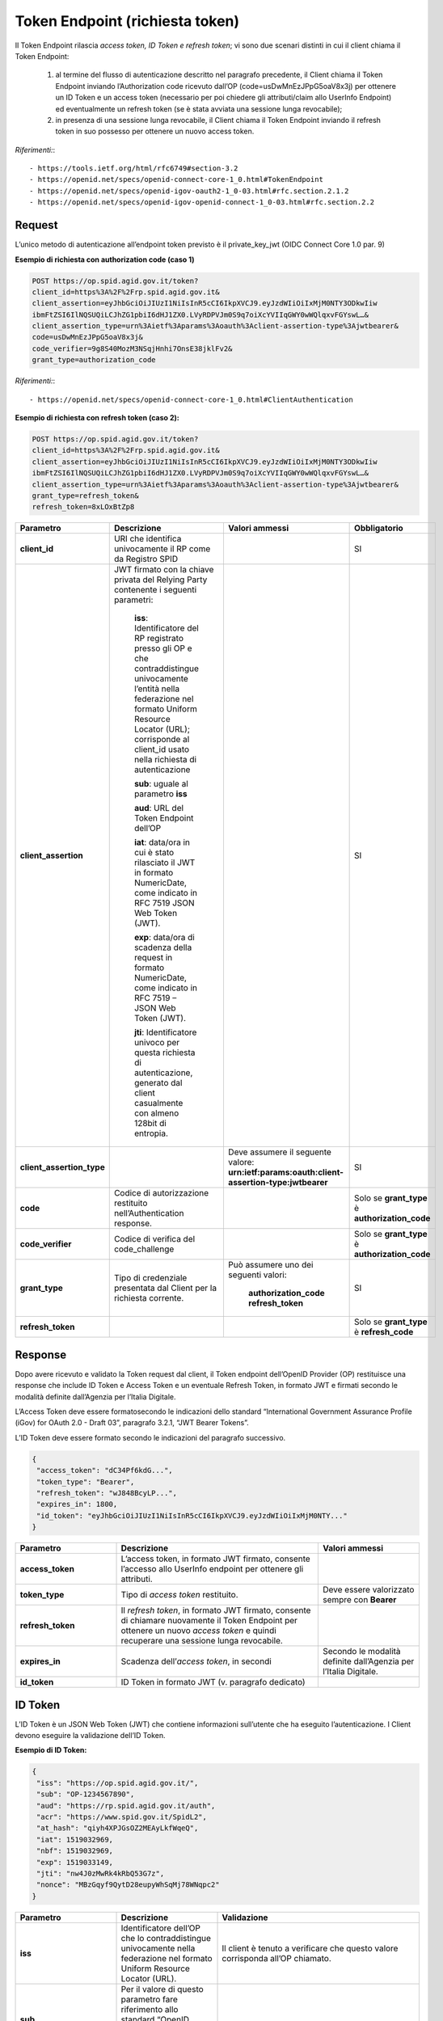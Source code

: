 Token Endpoint (richiesta token)
================================

Il Token Endpoint rilascia *access token, ID Token e refresh token*; vi sono due scenari distinti
in cui il client chiama il Token Endpoint:

 1. al termine del flusso di autenticazione descritto nel paragrafo precedente, il Client chiama il Token Endpoint inviando l’Authorization code ricevuto dall’OP (code=usDwMnEzJPpG5oaV8x3j) per ottenere un ID Token e un access token (necessario per poi chiedere gli attributi/claim allo UserInfo Endpoint) ed eventualmente un refresh token (se è stata avviata una sessione lunga revocabile);

 2. in presenza di una sessione lunga revocabile, il Client chiama il Token Endpoint inviando il refresh token in suo possesso per ottenere un nuovo access token.
 
*Riferimenti:*::

 - https://tools.ietf.org/html/rfc6749#section-3.2
 - https://openid.net/specs/openid-connect-core-1_0.html#TokenEndpoint
 - https://openid.net/specs/openid-igov-oauth2-1_0-03.html#rfc.section.2.1.2 
 - https://openid.net/specs/openid-igov-openid-connect-1_0-03.html#rfc.section.2.2
 
Request
+++++++

L’unico metodo di autenticazione all’endpoint token previsto è il private_key_jwt (OIDC Connect Core 1.0 par. 9)

**Esempio di richiesta con authorization code (caso 1)**

.. code-block:: 

 POST https://op.spid.agid.gov.it/token?
 client_id=https%3A%2F%2Frp.spid.agid.gov.it&
 client_assertion=eyJhbGciOiJIUzI1NiIsInR5cCI6IkpXVCJ9.eyJzdWIiOiIxMjM0NTY3ODkwIiw
 ibmFtZSI6IlNQSUQiLCJhZG1pbiI6dHJ1ZX0.LVyRDPVJm0S9q7oiXcYVIIqGWY0wWQlqxvFGYswL…&
 client_assertion_type=urn%3Aietf%3Aparams%3Aoauth%3Aclient-assertion-type%3Ajwtbearer&
 code=usDwMnEzJPpG5oaV8x3j&
 code_verifier=9g8S40MozM3NSqjHnhi7OnsE38jklFv2&
 grant_type=authorization_code 


*Riferimenti:*::

 - https://openid.net/specs/openid-connect-core-1_0.html#ClientAuthentication

**Esempio di richiesta con refresh token (caso 2):**

.. code-block:: 

 POST https://op.spid.agid.gov.it/token?
 client_id=https%3A%2F%2Frp.spid.agid.gov.it&
 client_assertion=eyJhbGciOiJIUzI1NiIsInR5cCI6IkpXVCJ9.eyJzdWIiOiIxMjM0NTY3ODkwIiw
 ibmFtZSI6IlNQSUQiLCJhZG1pbiI6dHJ1ZX0.LVyRDPVJm0S9q7oiXcYVIIqGWY0wWQlqxvFGYswL…&
 client_assertion_type=urn%3Aietf%3Aparams%3Aoauth%3Aclient-assertion-type%3Ajwtbearer&
 grant_type=refresh_token&
 refresh_token=8xLOxBtZp8

 
.. list-table:: 
   :widths: 25 25 25 25
   :header-rows: 1

   * - Parametro
     - Descrizione
     - Valori ammessi
     - Obbligatorio
   * - **client_id**
     - URI che identifica univocamente il RP come da Registro SPID 
     - 
     - SI
   * - **client_assertion**
     - JWT firmato con la chiave privata del Relying Party contenente i seguenti parametri: 
	 
	 **iss**: Identificatore del RP registrato presso gli OP e che contraddistingue univocamente l’entità nella federazione nel formato Uniform Resource Locator (URL); corrisponde al client_id usato nella richiesta di autenticazione 
	 
	 **sub**: uguale al parametro **iss** 
	 
	 **aud**: URL del Token Endpoint dell’OP
	 
	 **iat**: data/ora in cui è stato rilasciato il JWT in formato NumericDate, come indicato in RFC 7519 JSON Web Token (JWT). 
	 
	 **exp**: data/ora di scadenza della request in formato NumericDate, come indicato in RFC 7519 – JSON Web Token (JWT). 
	 
	 **jti**: Identificatore univoco per questa richiesta di autenticazione, generato dal client casualmente con almeno 128bit di entropia.
     -
     - SI
   * - **client_assertion_type**
     -  
     - Deve assumere il seguente valore: **urn:ietf:params:oauth:client-assertion-type:jwtbearer**
     - SI
   * - **code**
     - Codice di autorizzazione restituito nell’Authentication response.
     - 
     - Solo se **grant_type** è **authorization_code**
   * - **code_verifier**
     - Codice di verifica del code_challenge 
     - 
     - Solo se **grant_type** è **authorization_code** 
   * - **grant_type**
     - Tipo di credenziale presentata dal Client per la richiesta corrente.
     - Può assumere uno dei seguenti valori: 
	 
	 **authorization_code** 
	 **refresh_token**
     - SI
   * - **refresh_token**
     -
     - 
     - Solo se **grant_type** è **refresh_code**   
 
 
Response
++++++++

Dopo avere ricevuto e validato la Token request dal client, il Token endpoint dell’OpenID Provider (OP) restituisce una response che include ID Token e Access Token e un eventuale Refresh Token, in formato JWT e firmati secondo le modalità definite dall’Agenzia per l’Italia Digitale.

L’Access Token deve essere formatosecondo le indicazioni dello standard “International Government Assurance Profile (iGov) for OAuth 2.0 - Draft 03”, paragrafo 3.2.1, “JWT Bearer Tokens”.

L’ID Token deve essere formato secondo le indicazioni del paragrafo successivo.

.. code-block:: 

 {
  "access_token": "dC34Pf6kdG...",
  "token_type": "Bearer",
  "refresh_token": "wJ848BcyLP...",
  "expires_in": 1800,
  "id_token": "eyJhbGciOiJIUzI1NiIsInR5cCI6IkpXVCJ9.eyJzdWIiOiIxMjM0NTY..."
 }
 
.. list-table:: 
   :widths: 25 50 25
   :header-rows: 1

   * - Parametro
     - Descrizione
     - Valori ammessi
   * - **access_token**
     - L’access token, in formato JWT firmato, consente l’accesso allo UserInfo endpoint per ottenere gli attributi.
     - 
   * - **token_type**
     - Tipo di *access token* restituito.
     - Deve essere valorizzato sempre con **Bearer**
   * - **refresh_token**
     - Il *refresh token*, in formato JWT firmato, consente di chiamare nuovamente il Token Endpoint per ottenere un nuovo *access token* e quindi recuperare una sessione lunga revocabile.
     - 
   * - **expires_in**
     - Scadenza dell’*access token*, in secondi
     - Secondo le modalità definite dall’Agenzia per l’Italia Digitale.
   * - **id_token**
     - ID Token in formato JWT (v. paragrafo dedicato)
     - 
    

ID Token
++++++++

L’ID Token è un JSON Web Token (JWT) che contiene informazioni sull’utente che ha eseguito l’autenticazione. I Client devono eseguire la validazione dell’ID Token.

**Esempio di ID Token:**

.. code-block:: 

 {
  "iss": "https://op.spid.agid.gov.it/",
  "sub": "OP-1234567890",
  "aud": "https://rp.spid.agid.gov.it/auth",
  "acr": "https://www.spid.gov.it/SpidL2",
  "at_hash": "qiyh4XPJGsOZ2MEAyLkfWqeQ",
  "iat": 1519032969,
  "nbf": 1519032969,
  "exp": 1519033149,
  "jti": "nw4J0zMwRk4kRbQ53G7z",
  "nonce": "MBzGqyf9QytD28eupyWhSqMj78WNqpc2"
 }

.. list-table:: 
   :widths: 25 25 50
   :header-rows: 1

   * - Parametro
     - Descrizione
     - Validazione
   * - **iss** 
     - Identificatore dell’OP che lo contraddistingue univocamente nella federazione nel formato Uniform Resource Locator (URL).
     - Il client è tenuto a verificare che questo valore corrisponda all’OP chiamato.
   * - **sub** 
     - Per il valore di questo parametro fare riferimento allo standard “OpenID Connect Core 1.0”, “Pairwise Identifier Algorithm”. 
     -
   * - **aud** 
     - Contiene il client ID. 
     - Il client è tenuto a verificare che questo valore corrisponda al proprio client ID.
   * - **acr** 
     - Livello di autenticazione effettivo. Può essere uguale o superiore a quello richiesto dal client nella Authentication Request.
     - 
   * - **at_hash** 
     - Hash dell’Access Token; il suo valore è la codifica base64url della prima metà dell’hash del valore access_token, usando l’algoritmo di hashing indicato in **alg** nell’header dell’ID Token.
     - Il client è tenuto a verificare che questo valore corrisponda all’*access token* restituito insieme all’ID Token.
   * - **iat** 
     - Data/ora di emissione del token in formato NumericDate, come indicato in RFC 7519 – JSON Web Token (JWT). 
     - 
   * - **nbf** 
     - Data/ora di inizio validità del token in formato NumericDate, come indicato in RFC 7519–JSON Web Token (JWT). Deve corrispondere con il valore di **iat**.
     - .. code-block:: 
	   
	   {
             userinfo: {...}
             id_token: {
               acr: {...},
               nbf: { essential: true },
               jti: { essential: true }
             }
	   } 
   * - **exp**
     - Data/ora di scadenza del token in formato NumericDate, come indicato in RFC 7519 – JSON Web Token (JWT), secondo le modalità definite dall’Agenzia per l’Italia Digitale.
     - 
   * - **jti** 
     - Identificatore unico dell’ID Token che il client più utilizzare per prevenirne il riuso, rifiutando l’ID Token se già processato. Deve essere di difficile individuazione da parte di un attaccante e composto da una stringa casuale.
     - 
   * - **nonce** 
     - Stringa casuale generata dal Client per ciascuna sessione utente ed inviata nell’Authentication Request (parametro nonce), finalizzata a mitigare attacchi replay.
     - Il client è tenuto a verificare che coincida con quella inviata  nell’Authentication Request.


*Riferimenti:*::

 - https://openid.net/specs/openid-connect-core-1_0.html#IDToken
 - https://openid.net/specs/openid-igov-openid-connect-1_0-03.html#rfc.section.3.1


Errori
++++++

In caso di errore, l’OP restituisce una response con un JSON nel body costituito dai parametri indicati nella tabella sottostante.

**Esempio:**

.. code-block:: 

 {
  "error": "codice errore",
  "error_description: "descrizione dell’errore"
 }


.. list-table:: 
   :widths: 25 50 25
   :header-rows: 1

   * - Parametro
     - Descrizione
     - Valori ammessi
   * - **error** 
     - Codice dell’errore (v. tabella sotto)
     - 
   * - **error_description** 
     - Descrizione più dettagliata dell’errore, finalizzata ad aiutare lo sviluppatore per eventuale debugging. Questo messaggio non è destinato ad essere visualizzato all’utente (a tal fine si faccia riferimento alle Linee Guida UX SPID).
     -
	
I codici di stato HTTP ed i valori dei parametri *error* e *error_description* sono descritti nelle tabelle relative ai messaggi di anomalia definiti dalle Linee Guida UX SPID.


*Riferimenti:*::

 - https://tools.ietf.org/html/rfc6749#section-5.2
 - https://openid.net/specs/openid-connect-core-1_0.html#TokenErrorResponse
 
